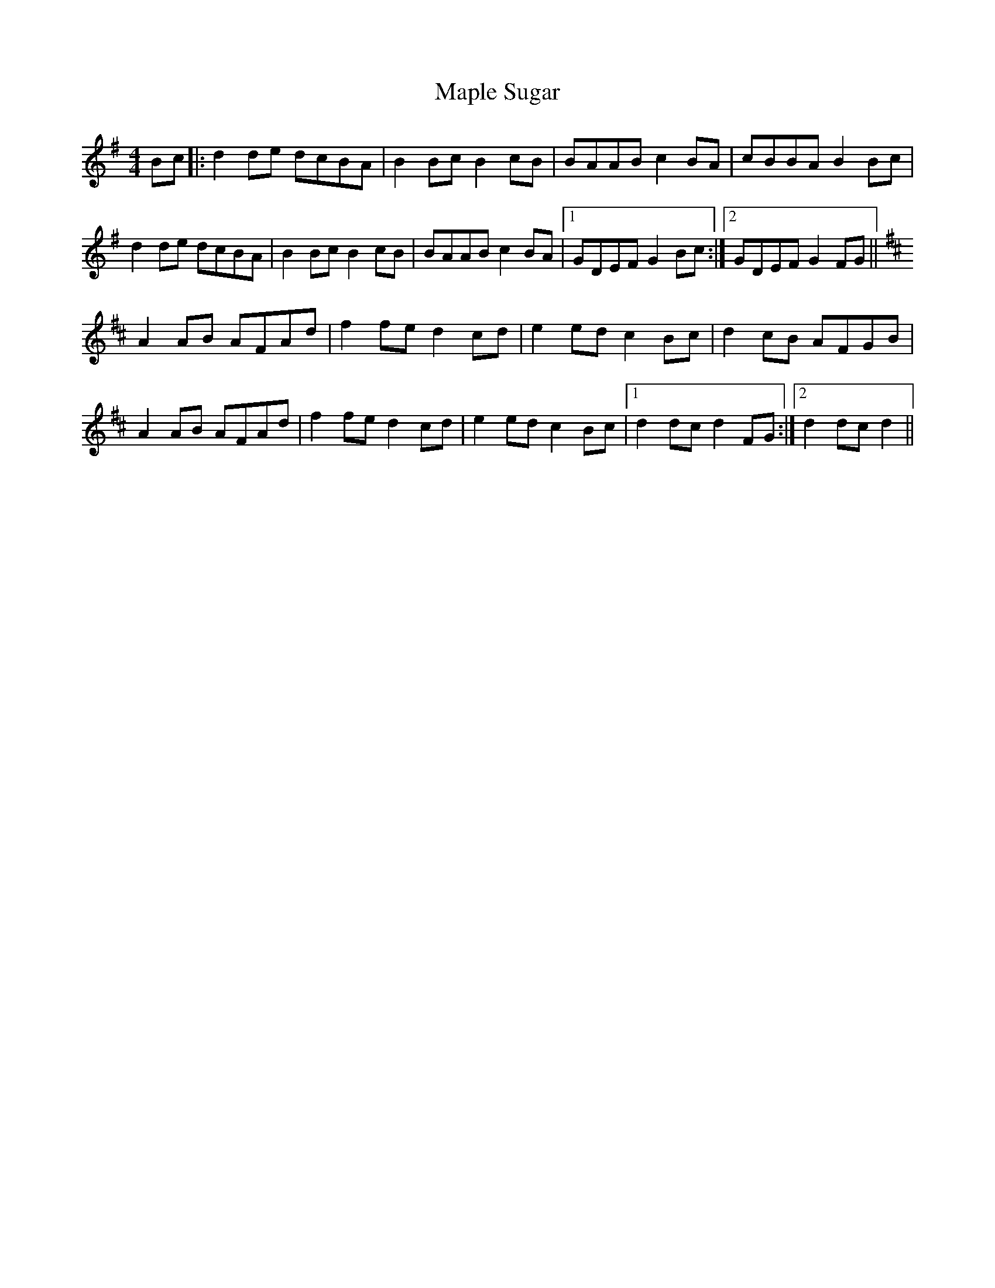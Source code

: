 X: 25365
T: Maple Sugar
R: reel
M: 4/4
K: Gmajor
Bc|:d2 de dcBA|B2 Bc B2 cB|BAAB c2 BA|cBBA B2 Bc|
d2 de dcBA|B2 Bc B2 cB|BAAB c2 BA|1 GDEF G2 Bc:|2 GDEF G2 FG||
K: Dmaj
A2 AB AFAd|f2 fe d2 cd|e2 ed c2 Bc|d2 cB AFGB|
A2 AB AFAd|f2 fe d2 cd|e2 ed c2 Bc|1 d2 dc d2 FG:|2 d2 dc d2||

